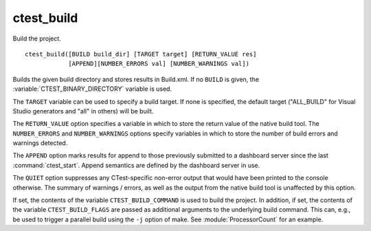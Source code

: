 ctest_build
-----------

Build the project.

::

  ctest_build([BUILD build_dir] [TARGET target] [RETURN_VALUE res]
              [APPEND][NUMBER_ERRORS val] [NUMBER_WARNINGS val])

Builds the given build directory and stores results in Build.xml.  If no
``BUILD`` is given, the :variable:`CTEST_BINARY_DIRECTORY` variable is used.

The ``TARGET`` variable can be used to specify a build target.  If none is
specified, the default target ("ALL_BUILD" for Visual Studio generators and
"all" in others) will be built.

The ``RETURN_VALUE`` option specifies a variable in which to store the
return value of the native build tool.  The ``NUMBER_ERRORS`` and
``NUMBER_WARNINGS`` options specify variables in which to store the number
of build errors and warnings detected.

The ``APPEND`` option marks results for append to those previously
submitted to a dashboard server since the last :command:`ctest_start`.  Append
semantics are defined by the dashboard server in use.

The ``QUIET`` option suppresses any CTest-specific non-error output
that would have been printed to the console otherwise.  The summary
of warnings / errors, as well as the output from the native build tool
is unaffected by this option.

If set, the contents of the variable ``CTEST_BUILD_COMMAND`` is used to build
the project. In addition, if set, the contents of the variable
``CTEST_BUILD_FLAGS`` are passed as additional arguments to the underlying
build command. This can, e.g., be used to trigger a parallel build using the
``-j`` option of make. See :module:`ProcessorCount` for an example.

